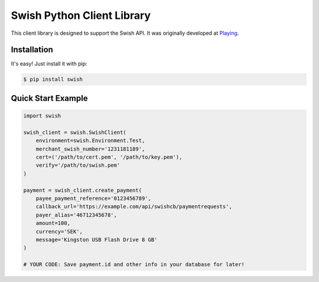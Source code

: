 Swish Python Client Library
===========================

This client library is designed to support the Swish API. It was originally developed at `Playing <https://playing.se/>`_.

Installation
------------

It's easy! Just install it with pip:

.. code-block:: bash

    $ pip install swish

Quick Start Example
-------------------

.. code-block:: python

    import swish
    
    swish_client = swish.SwishClient(
        environment=swish.Environment.Test,
        merchant_swish_number='1231181189',
        cert=('/path/to/cert.pem', '/path/to/key.pem'),
        verify='/path/to/swish.pem'
    )
    
    payment = swish_client.create_payment(
        payee_payment_reference='0123456789',
        callback_url='https://example.com/api/swishcb/paymentrequests',
        payer_alias='46712345678',
        amount=100,
        currency='SEK',
        message='Kingston USB Flash Drive 8 GB'
    )
    
    # YOUR CODE: Save payment.id and other info in your database for later!
